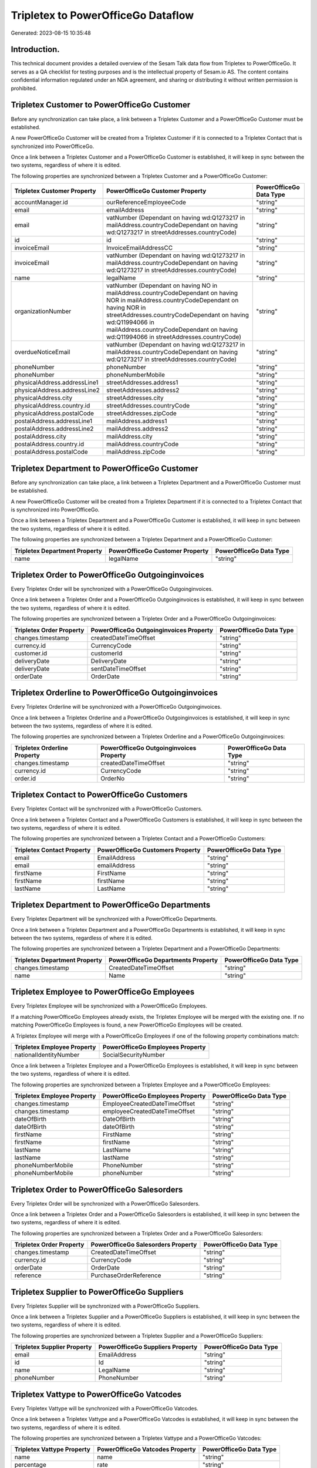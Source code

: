 ===================================
Tripletex to PowerOfficeGo Dataflow
===================================

Generated: 2023-08-15 10:35:48

Introduction.
------------

This technical document provides a detailed overview of the Sesam Talk data flow from Tripletex to PowerOfficeGo. It serves as a QA checklist for testing purposes and is the intellectual property of Sesam.io AS. The content contains confidential information regulated under an NDA agreement, and sharing or distributing it without written permission is prohibited.

Tripletex Customer to PowerOfficeGo Customer
--------------------------------------------
Before any synchronization can take place, a link between a Tripletex Customer and a PowerOfficeGo Customer must be established.

A new PowerOfficeGo Customer will be created from a Tripletex Customer if it is connected to a Tripletex Contact that is synchronized into PowerOfficeGo.

Once a link between a Tripletex Customer and a PowerOfficeGo Customer is established, it will keep in sync between the two systems, regardless of where it is edited.

The following properties are synchronized between a Tripletex Customer and a PowerOfficeGo Customer:

.. list-table::
   :header-rows: 1

   * - Tripletex Customer Property
     - PowerOfficeGo Customer Property
     - PowerOfficeGo Data Type
   * - accountManager.id
     - ourReferenceEmployeeCode
     - "string"
   * - email
     - emailAddress
     - "string"
   * - email
     - vatNumber (Dependant on having wd:Q1273217 in mailAddress.countryCodeDependant on having wd:Q1273217 in streetAddresses.countryCode)
     - "string"
   * - id
     - id
     - "string"
   * - invoiceEmail
     - InvoiceEmailAddressCC
     - "string"
   * - invoiceEmail
     - vatNumber (Dependant on having wd:Q1273217 in mailAddress.countryCodeDependant on having wd:Q1273217 in streetAddresses.countryCode)
     - "string"
   * - name
     - legalName
     - "string"
   * - organizationNumber
     - vatNumber (Dependant on having NO in mailAddress.countryCodeDependant on having NOR in mailAddress.countryCodeDependant on having NOR in streetAddresses.countryCodeDependant on having wd:Q11994066 in mailAddress.countryCodeDependant on having wd:Q11994066 in streetAddresses.countryCode)
     - "string"
   * - overdueNoticeEmail
     - vatNumber (Dependant on having wd:Q1273217 in mailAddress.countryCodeDependant on having wd:Q1273217 in streetAddresses.countryCode)
     - "string"
   * - phoneNumber
     - phoneNumber
     - "string"
   * - phoneNumber
     - phoneNumberMobile
     - "string"
   * - physicalAddress.addressLine1
     - streetAddresses.address1
     - "string"
   * - physicalAddress.addressLine2
     - streetAddresses.address2
     - "string"
   * - physicalAddress.city
     - streetAddresses.city
     - "string"
   * - physicalAddress.country.id
     - streetAddresses.countryCode
     - "string"
   * - physicalAddress.postalCode
     - streetAddresses.zipCode
     - "string"
   * - postalAddress.addressLine1
     - mailAddress.address1
     - "string"
   * - postalAddress.addressLine2
     - mailAddress.address2
     - "string"
   * - postalAddress.city
     - mailAddress.city
     - "string"
   * - postalAddress.country.id
     - mailAddress.countryCode
     - "string"
   * - postalAddress.postalCode
     - mailAddress.zipCode
     - "string"


Tripletex Department to PowerOfficeGo Customer
----------------------------------------------
Before any synchronization can take place, a link between a Tripletex Department and a PowerOfficeGo Customer must be established.

A new PowerOfficeGo Customer will be created from a Tripletex Department if it is connected to a Tripletex Contact that is synchronized into PowerOfficeGo.

Once a link between a Tripletex Department and a PowerOfficeGo Customer is established, it will keep in sync between the two systems, regardless of where it is edited.

The following properties are synchronized between a Tripletex Department and a PowerOfficeGo Customer:

.. list-table::
   :header-rows: 1

   * - Tripletex Department Property
     - PowerOfficeGo Customer Property
     - PowerOfficeGo Data Type
   * - name
     - legalName
     - "string"


Tripletex Order to PowerOfficeGo Outgoinginvoices
-------------------------------------------------
Every Tripletex Order will be synchronized with a PowerOfficeGo Outgoinginvoices.

Once a link between a Tripletex Order and a PowerOfficeGo Outgoinginvoices is established, it will keep in sync between the two systems, regardless of where it is edited.

The following properties are synchronized between a Tripletex Order and a PowerOfficeGo Outgoinginvoices:

.. list-table::
   :header-rows: 1

   * - Tripletex Order Property
     - PowerOfficeGo Outgoinginvoices Property
     - PowerOfficeGo Data Type
   * - changes.timestamp
     - createdDateTimeOffset
     - "string"
   * - currency.id
     - CurrencyCode
     - "string"
   * - customer.id
     - customerId
     - "string"
   * - deliveryDate
     - DeliveryDate
     - "string"
   * - deliveryDate
     - sentDateTimeOffset
     - "string"
   * - orderDate
     - OrderDate
     - "string"


Tripletex Orderline to PowerOfficeGo Outgoinginvoices
-----------------------------------------------------
Every Tripletex Orderline will be synchronized with a PowerOfficeGo Outgoinginvoices.

Once a link between a Tripletex Orderline and a PowerOfficeGo Outgoinginvoices is established, it will keep in sync between the two systems, regardless of where it is edited.

The following properties are synchronized between a Tripletex Orderline and a PowerOfficeGo Outgoinginvoices:

.. list-table::
   :header-rows: 1

   * - Tripletex Orderline Property
     - PowerOfficeGo Outgoinginvoices Property
     - PowerOfficeGo Data Type
   * - changes.timestamp
     - createdDateTimeOffset
     - "string"
   * - currency.id
     - CurrencyCode
     - "string"
   * - order.id
     - OrderNo
     - "string"


Tripletex Contact to PowerOfficeGo Customers
--------------------------------------------
Every Tripletex Contact will be synchronized with a PowerOfficeGo Customers.

Once a link between a Tripletex Contact and a PowerOfficeGo Customers is established, it will keep in sync between the two systems, regardless of where it is edited.

The following properties are synchronized between a Tripletex Contact and a PowerOfficeGo Customers:

.. list-table::
   :header-rows: 1

   * - Tripletex Contact Property
     - PowerOfficeGo Customers Property
     - PowerOfficeGo Data Type
   * - email
     - EmailAddress
     - "string"
   * - email
     - emailAddress
     - "string"
   * - firstName
     - FirstName
     - "string"
   * - firstName
     - firstName
     - "string"
   * - lastName
     - LastName
     - "string"


Tripletex Department to PowerOfficeGo Departments
-------------------------------------------------
Every Tripletex Department will be synchronized with a PowerOfficeGo Departments.

Once a link between a Tripletex Department and a PowerOfficeGo Departments is established, it will keep in sync between the two systems, regardless of where it is edited.

The following properties are synchronized between a Tripletex Department and a PowerOfficeGo Departments:

.. list-table::
   :header-rows: 1

   * - Tripletex Department Property
     - PowerOfficeGo Departments Property
     - PowerOfficeGo Data Type
   * - changes.timestamp
     - CreatedDateTimeOffset
     - "string"
   * - name
     - Name
     - "string"


Tripletex Employee to PowerOfficeGo Employees
---------------------------------------------
Every Tripletex Employee will be synchronized with a PowerOfficeGo Employees.

If a matching PowerOfficeGo Employees already exists, the Tripletex Employee will be merged with the existing one.
If no matching PowerOfficeGo Employees is found, a new PowerOfficeGo Employees will be created.

A Tripletex Employee will merge with a PowerOfficeGo Employees if one of the following property combinations match:

.. list-table::
   :header-rows: 1

   * - Tripletex Employee Property
     - PowerOfficeGo Employees Property
   * - nationalIdentityNumber
     - SocialSecurityNumber

Once a link between a Tripletex Employee and a PowerOfficeGo Employees is established, it will keep in sync between the two systems, regardless of where it is edited.

The following properties are synchronized between a Tripletex Employee and a PowerOfficeGo Employees:

.. list-table::
   :header-rows: 1

   * - Tripletex Employee Property
     - PowerOfficeGo Employees Property
     - PowerOfficeGo Data Type
   * - changes.timestamp
     - EmployeeCreatedDateTimeOffset
     - "string"
   * - changes.timestamp
     - employeeCreatedDateTimeOffset
     - "string"
   * - dateOfBirth
     - DateOfBirth
     - "string"
   * - dateOfBirth
     - dateOfBirth
     - "string"
   * - firstName
     - FirstName
     - "string"
   * - firstName
     - firstName
     - "string"
   * - lastName
     - LastName
     - "string"
   * - lastName
     - lastName
     - "string"
   * - phoneNumberMobile
     - PhoneNumber
     - "string"
   * - phoneNumberMobile
     - phoneNumber
     - "string"


Tripletex Order to PowerOfficeGo Salesorders
--------------------------------------------
Every Tripletex Order will be synchronized with a PowerOfficeGo Salesorders.

Once a link between a Tripletex Order and a PowerOfficeGo Salesorders is established, it will keep in sync between the two systems, regardless of where it is edited.

The following properties are synchronized between a Tripletex Order and a PowerOfficeGo Salesorders:

.. list-table::
   :header-rows: 1

   * - Tripletex Order Property
     - PowerOfficeGo Salesorders Property
     - PowerOfficeGo Data Type
   * - changes.timestamp
     - CreatedDateTimeOffset
     - "string"
   * - currency.id
     - CurrencyCode
     - "string"
   * - orderDate
     - OrderDate
     - "string"
   * - reference
     - PurchaseOrderReference
     - "string"


Tripletex Supplier to PowerOfficeGo Suppliers
---------------------------------------------
Every Tripletex Supplier will be synchronized with a PowerOfficeGo Suppliers.

Once a link between a Tripletex Supplier and a PowerOfficeGo Suppliers is established, it will keep in sync between the two systems, regardless of where it is edited.

The following properties are synchronized between a Tripletex Supplier and a PowerOfficeGo Suppliers:

.. list-table::
   :header-rows: 1

   * - Tripletex Supplier Property
     - PowerOfficeGo Suppliers Property
     - PowerOfficeGo Data Type
   * - email
     - EmailAddress
     - "string"
   * - id
     - Id
     - "string"
   * - name
     - LegalName
     - "string"
   * - phoneNumber
     - PhoneNumber
     - "string"


Tripletex Vattype to PowerOfficeGo Vatcodes
-------------------------------------------
Every Tripletex Vattype will be synchronized with a PowerOfficeGo Vatcodes.

Once a link between a Tripletex Vattype and a PowerOfficeGo Vatcodes is established, it will keep in sync between the two systems, regardless of where it is edited.

The following properties are synchronized between a Tripletex Vattype and a PowerOfficeGo Vatcodes:

.. list-table::
   :header-rows: 1

   * - Tripletex Vattype Property
     - PowerOfficeGo Vatcodes Property
     - PowerOfficeGo Data Type
   * - name
     - name
     - "string"
   * - percentage
     - rate
     - "string"


